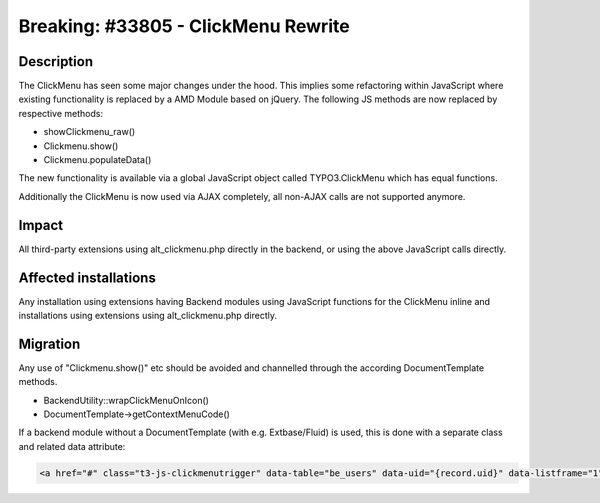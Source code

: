 ====================================
Breaking: #33805 - ClickMenu Rewrite
====================================

Description
===========

The ClickMenu has seen some major changes under the hood. This implies some refactoring within JavaScript where existing
functionality is replaced by a AMD Module based on jQuery. The following JS methods are now replaced by respective
methods:

- showClickmenu_raw()
- Clickmenu.show()
- Clickmenu.populateData()

The new functionality is available via a global JavaScript object called TYPO3.ClickMenu which has equal
functions.

Additionally the ClickMenu is now used via AJAX completely, all non-AJAX calls are not supported anymore.

Impact
======

All third-party extensions using alt_clickmenu.php directly in the backend, or using the above JavaScript calls directly.

Affected installations
======================

Any installation using extensions having Backend modules using JavaScript functions for the ClickMenu inline
and installations using extensions using alt_clickmenu.php directly.

Migration
=========

Any use of "Clickmenu.show()" etc should be avoided and channelled through the according DocumentTemplate methods.

- BackendUtility::wrapClickMenuOnIcon()
- DocumentTemplate->getContextMenuCode()

If a backend module without a DocumentTemplate (with e.g. Extbase/Fluid) is used, this is done with a separate class
and related data attribute:

.. code-block:: html

	<a href="#" class="t3-js-clickmenutrigger" data-table="be_users" data-uid="{record.uid}" data-listframe="1">
